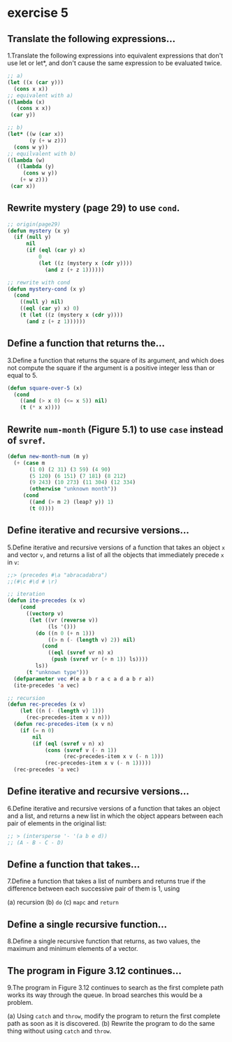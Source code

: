 #+options: toc:nil

* exercise 5

#+toc: headlines local

** Translate the following expressions...

1.Translate the following expressions into equivalent expressions that don't use let or let*, and don't cause the same expression to be evaluated twice.

#+begin_src lisp
  ;; a)
  (let ((x (car y)))
    (cons x x))
  ;; equivalent with a)
  ((lambda (x)
     (cons x x))
   (car y))

  ;; b)
  (let* ((w (car x))
         (y (+ w z)))
    (cons w y))
  ;; equilvalent with b)
  ((lambda (w)
     ((lambda (y)
       (cons w y))
      (+ w z)))
   (car x))
#+end_src

** Rewrite mystery (page 29) to use ~cond~.

#+begin_src lisp
  ;; origin(page29)
  (defun mystery (x y)
    (if (null y)
        nil
        (if (eql (car y) x)
            0
            (let ((z (mystery x (cdr y))))
              (and z (+ z 1))))))
#+end_src

#+RESULTS:
: MYSTERY

#+begin_src lisp
  ;; rewrite with cond
  (defun mystery-cond (x y)
    (cond
      ((null y) nil)
      ((eql (car y) x) 0)
      (t (let ((z (mystery x (cdr y))))
        (and z (+ z 1))))))
#+end_src

#+RESULTS:
: MYSTERY-COND

** Define a function that returns the...

3.Define a function that returns the square of its argument, and which does not compute the square if the argument is a positive integer less than or equal to 5.

#+begin_src lisp
  (defun square-over-5 (x)
    (cond
      ((and (> x 0) (<= x 5)) nil)
      (t (* x x))))
#+end_src

#+RESULTS:
: SQUARE-OVER-5

** Rewrite ~num-month~ (Figure 5.1) to use ~case~ instead of ~svref~.

#+begin_src lisp
  (defun new-month-num (m y)
    (+ (case m
         (1 0) (2 31) (3 59) (4 90)
         (5 120) (6 151) (7 181) (8 212)
         (9 243) (10 273) (11 304) (12 334)
         (otherwise "unknown month"))
       (cond
         ((and (> m 2) (leap? y)) 1)
         (t 0))))
#+end_src

** Define iterative and recursive versions...

5.Define iterative and recursive versions of a function that takes an object ~x~ and vector ~v~, and returns a list of all the objects that immediately precede ~x~ in ~v~:
#+begin_src lisp
  ;;> (precedes #\a "abracadabra")
  ;;(#\c #\d # \r)
#+end_src

#+begin_src lisp
  ;; iteration
  (defun ite-precedes (x v)
      (cond
        ((vectorp v)
         (let ((vr (reverse v))
               (ls '()))
           (do ((n 0 (+ n 1)))
               ((> n (- (length v) 2)) nil)
             (cond
               ((eql (svref vr n) x)
                (push (svref vr (+ n 1)) ls))))
           ls))
        (t "unknown type")))
    (defparameter vec #(e a b r a c a d a b r a))
    (ite-precedes 'a vec)
#+end_src

#+begin_src lisp
  ;; recursion
  (defun rec-precedes (x v)
      (let ((n (- (length v) 1)))
        (rec-precedes-item x v n)))
    (defun rec-precedes-item (x v n)
      (if (= n 0)
          nil
          (if (eql (svref v n) x)
              (cons (svref v (- n 1))
                    (rec-precedes-item x v (- n 1)))
              (rec-precedes-item x v (- n 1)))))
    (rec-precedes 'a vec)
#+end_src

#+RESULTS:
| R | D | C | R | E |

** Define iterative and recursive versions...

6.Define iterative and recursive versions of a function that takes an object and a list, and returns a new list in which the object appears between each pair of elements in the original list:

#+begin_src lisp
  ;; > (intersperse '- '(a b e d))
  ;; (A - B - C - D)
#+end_src



** Define a function that takes...

7.Define a function that takes a list of numbers and returns true if the
difference between each successive pair of them is 1, using

(a) recursion
(b) ~do~
(c) ~mapc~ and ~return~

** Define a single recursive function...

8.Define a single recursive function that returns, as two values, the maximum and minimum elements of a vector.

** The program in Figure 3.12 continues...

9.The program in Figure 3.12 continues to search as the first complete
path works its way through the queue. In broad searches this would be
a problem.

(a) Using ~catch~ and ~throw~, modify the program to return the first complete path as soon as it is discovered.
(b) Rewrite the program to do the same thing without using ~catch~ and ~throw~.
